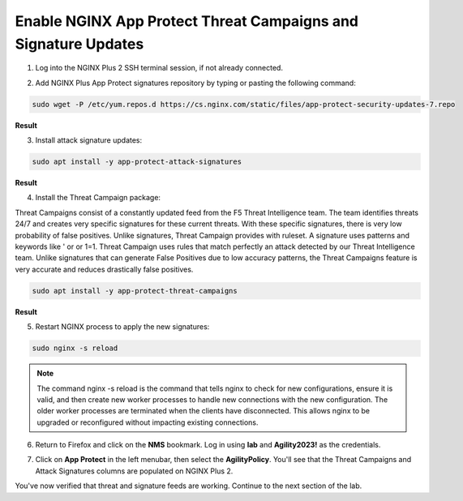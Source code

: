 Enable NGINX App Protect Threat Campaigns and Signature Updates
===============================================================

1. Log into the NGINX Plus 2 SSH terminal session, if not already connected.

.. image:: images/nplus_2_ssh_login.png

2. Add NGINX Plus App Protect signatures repository by typing or pasting the following command:

.. code-block:: bash

  sudo wget -P /etc/yum.repos.d https://cs.nginx.com/static/files/app-protect-security-updates-7.repo

**Result**

.. image:: images/nap_sec_updates_repo_result.png

3. Install attack signature updates:

.. code-block:: bash

  sudo apt install -y app-protect-attack-signatures

**Result**

.. image:: images/attack_sig_updates_result.png

4. Install the Threat Campaign package:

Threat Campaigns consist of a constantly updated feed from the F5 Threat Intelligence team. The team identifies threats 24/7 and creates very specific signatures for these current threats. With these specific signatures, there is very low probability of false positives. Unlike signatures, Threat Campaign provides with ruleset. A signature uses patterns and keywords like ' or or 1=1. Threat Campaign uses rules that match perfectly an attack detected by our Threat Intelligence team. Unlike signatures that can generate False Positives due to low accuracy patterns, the Threat Campaigns feature is very accurate and reduces drastically false positives.
  
.. code-block:: bash

  sudo apt install -y app-protect-threat-campaigns

**Result**

.. image:: images/threat_compaign_install_result


5. Restart NGINX process to apply the new signatures:

.. code-block:: bash

  sudo nginx -s reload

.. note:: The command nginx -s reload is the command that tells nginx to check for new configurations, ensure it is valid, and then create new worker processes to handle new connections with the new configuration. The older worker processes are terminated when the clients have disconnected. This allows nginx to be upgraded or reconfigured without impacting existing connections.

6. Return to Firefox and click on the **NMS** bookmark. Log in using **lab** and **Agility2023!** as the credentials.

.. image:: images/nms_dashboard.png

7. Click on **App Protect** in the left menubar, then select the **AgilityPolicy**. You'll see that the Threat Campaigns and Attack Signatures columns are populated on NGINX Plus 2.

.. image:: images/agility_policy_overview.png

You've now verified that threat and signature feeds are working. Continue to the next section of the lab.
